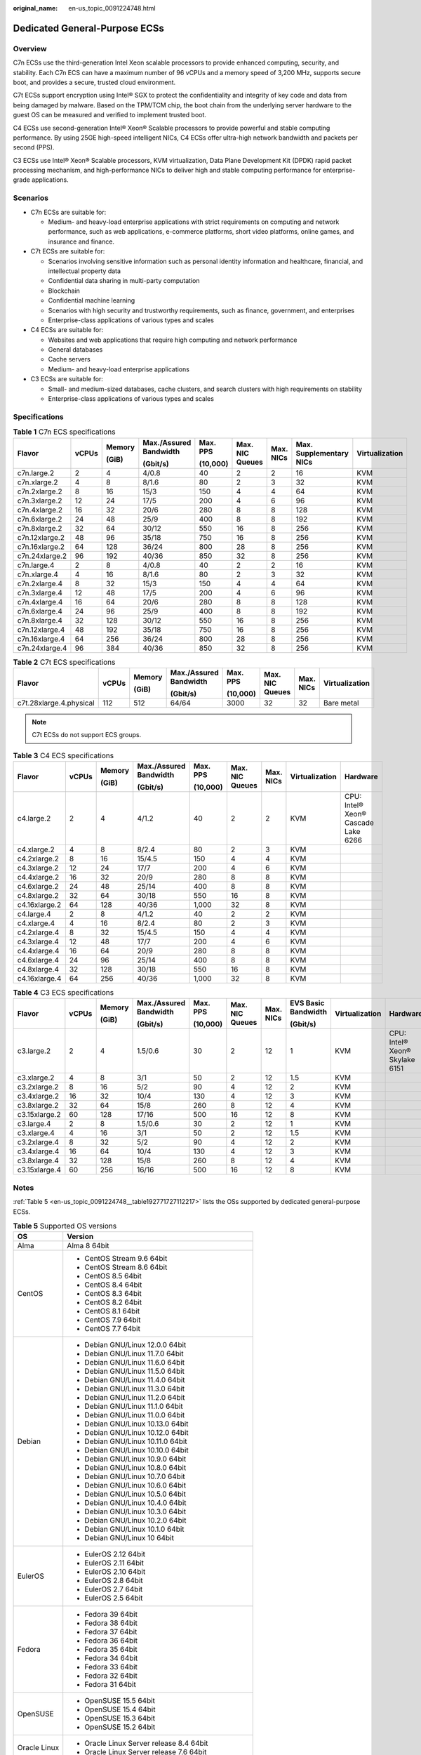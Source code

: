 :original_name: en-us_topic_0091224748.html

.. _en-us_topic_0091224748:

Dedicated General-Purpose ECSs
==============================

Overview
--------

C7n ECSs use the third-generation Intel Xeon scalable processors to provide enhanced computing, security, and stability. Each C7n ECS can have a maximum number of 96 vCPUs and a memory speed of 3,200 MHz, supports secure boot, and provides a secure, trusted cloud environment.

C7t ECSs support encryption using Intel® SGX to protect the confidentiality and integrity of key code and data from being damaged by malware. Based on the TPM/TCM chip, the boot chain from the underlying server hardware to the guest OS can be measured and verified to implement trusted boot.

C4 ECSs use second-generation Intel® Xeon® Scalable processors to provide powerful and stable computing performance. By using 25GE high-speed intelligent NICs, C4 ECSs offer ultra-high network bandwidth and packets per second (PPS).

C3 ECSs use Intel® Xeon® Scalable processors, KVM virtualization, Data Plane Development Kit (DPDK) rapid packet processing mechanism, and high-performance NICs to deliver high and stable computing performance for enterprise-grade applications.

Scenarios
---------

-  C7n ECSs are suitable for:

   -  Medium- and heavy-load enterprise applications with strict requirements on computing and network performance, such as web applications, e-commerce platforms, short video platforms, online games, and insurance and finance.

-  C7t ECSs are suitable for:

   -  Scenarios involving sensitive information such as personal identity information and healthcare, financial, and intellectual property data
   -  Confidential data sharing in multi-party computation
   -  Blockchain
   -  Confidential machine learning
   -  Scenarios with high security and trustworthy requirements, such as finance, government, and enterprises
   -  Enterprise-class applications of various types and scales

-  C4 ECSs are suitable for:

   -  Websites and web applications that require high computing and network performance
   -  General databases
   -  Cache servers
   -  Medium- and heavy-load enterprise applications

-  C3 ECSs are suitable for:

   -  Small- and medium-sized databases, cache clusters, and search clusters with high requirements on stability
   -  Enterprise-class applications of various types and scales

Specifications
--------------

.. table:: **Table 1** C7n ECS specifications

   +----------------+-------+--------+------------------------+----------+-----------------+-----------+-------------------------+----------------+
   | Flavor         | vCPUs | Memory | Max./Assured Bandwidth | Max. PPS | Max. NIC Queues | Max. NICs | Max. Supplementary NICs | Virtualization |
   |                |       |        |                        |          |                 |           |                         |                |
   |                |       | (GiB)  | (Gbit/s)               | (10,000) |                 |           |                         |                |
   +================+=======+========+========================+==========+=================+===========+=========================+================+
   | c7n.large.2    | 2     | 4      | 4/0.8                  | 40       | 2               | 2         | 16                      | KVM            |
   +----------------+-------+--------+------------------------+----------+-----------------+-----------+-------------------------+----------------+
   | c7n.xlarge.2   | 4     | 8      | 8/1.6                  | 80       | 2               | 3         | 32                      | KVM            |
   +----------------+-------+--------+------------------------+----------+-----------------+-----------+-------------------------+----------------+
   | c7n.2xlarge.2  | 8     | 16     | 15/3                   | 150      | 4               | 4         | 64                      | KVM            |
   +----------------+-------+--------+------------------------+----------+-----------------+-----------+-------------------------+----------------+
   | c7n.3xlarge.2  | 12    | 24     | 17/5                   | 200      | 4               | 6         | 96                      | KVM            |
   +----------------+-------+--------+------------------------+----------+-----------------+-----------+-------------------------+----------------+
   | c7n.4xlarge.2  | 16    | 32     | 20/6                   | 280      | 8               | 8         | 128                     | KVM            |
   +----------------+-------+--------+------------------------+----------+-----------------+-----------+-------------------------+----------------+
   | c7n.6xlarge.2  | 24    | 48     | 25/9                   | 400      | 8               | 8         | 192                     | KVM            |
   +----------------+-------+--------+------------------------+----------+-----------------+-----------+-------------------------+----------------+
   | c7n.8xlarge.2  | 32    | 64     | 30/12                  | 550      | 16              | 8         | 256                     | KVM            |
   +----------------+-------+--------+------------------------+----------+-----------------+-----------+-------------------------+----------------+
   | c7n.12xlarge.2 | 48    | 96     | 35/18                  | 750      | 16              | 8         | 256                     | KVM            |
   +----------------+-------+--------+------------------------+----------+-----------------+-----------+-------------------------+----------------+
   | c7n.16xlarge.2 | 64    | 128    | 36/24                  | 800      | 28              | 8         | 256                     | KVM            |
   +----------------+-------+--------+------------------------+----------+-----------------+-----------+-------------------------+----------------+
   | c7n.24xlarge.2 | 96    | 192    | 40/36                  | 850      | 32              | 8         | 256                     | KVM            |
   +----------------+-------+--------+------------------------+----------+-----------------+-----------+-------------------------+----------------+
   | c7n.large.4    | 2     | 8      | 4/0.8                  | 40       | 2               | 2         | 16                      | KVM            |
   +----------------+-------+--------+------------------------+----------+-----------------+-----------+-------------------------+----------------+
   | c7n.xlarge.4   | 4     | 16     | 8/1.6                  | 80       | 2               | 3         | 32                      | KVM            |
   +----------------+-------+--------+------------------------+----------+-----------------+-----------+-------------------------+----------------+
   | c7n.2xlarge.4  | 8     | 32     | 15/3                   | 150      | 4               | 4         | 64                      | KVM            |
   +----------------+-------+--------+------------------------+----------+-----------------+-----------+-------------------------+----------------+
   | c7n.3xlarge.4  | 12    | 48     | 17/5                   | 200      | 4               | 6         | 96                      | KVM            |
   +----------------+-------+--------+------------------------+----------+-----------------+-----------+-------------------------+----------------+
   | c7n.4xlarge.4  | 16    | 64     | 20/6                   | 280      | 8               | 8         | 128                     | KVM            |
   +----------------+-------+--------+------------------------+----------+-----------------+-----------+-------------------------+----------------+
   | c7n.6xlarge.4  | 24    | 96     | 25/9                   | 400      | 8               | 8         | 192                     | KVM            |
   +----------------+-------+--------+------------------------+----------+-----------------+-----------+-------------------------+----------------+
   | c7n.8xlarge.4  | 32    | 128    | 30/12                  | 550      | 16              | 8         | 256                     | KVM            |
   +----------------+-------+--------+------------------------+----------+-----------------+-----------+-------------------------+----------------+
   | c7n.12xlarge.4 | 48    | 192    | 35/18                  | 750      | 16              | 8         | 256                     | KVM            |
   +----------------+-------+--------+------------------------+----------+-----------------+-----------+-------------------------+----------------+
   | c7n.16xlarge.4 | 64    | 256    | 36/24                  | 800      | 28              | 8         | 256                     | KVM            |
   +----------------+-------+--------+------------------------+----------+-----------------+-----------+-------------------------+----------------+
   | c7n.24xlarge.4 | 96    | 384    | 40/36                  | 850      | 32              | 8         | 256                     | KVM            |
   +----------------+-------+--------+------------------------+----------+-----------------+-----------+-------------------------+----------------+

.. table:: **Table 2** C7t ECS specifications

   +-------------------------+--------+--------+------------------------+----------+-----------------+-----------+----------------+
   | Flavor                  | vCPUs  | Memory | Max./Assured Bandwidth | Max. PPS | Max. NIC Queues | Max. NICs | Virtualization |
   |                         |        |        |                        |          |                 |           |                |
   |                         |        | (GiB)  | (Gbit/s)               | (10,000) |                 |           |                |
   +=========================+========+========+========================+==========+=================+===========+================+
   | c7t.28xlarge.4.physical | 112    | 512    | 64/64                  | 3000     | 32              | 32        | Bare metal     |
   +-------------------------+--------+--------+------------------------+----------+-----------------+-----------+----------------+

.. note::

   C7t ECSs do not support ECS groups.

.. table:: **Table 3** C4 ECS specifications

   +---------------+-------+--------+------------------------+----------+-----------------+-----------+----------------+-------------------------------------+
   | Flavor        | vCPUs | Memory | Max./Assured Bandwidth | Max. PPS | Max. NIC Queues | Max. NICs | Virtualization | Hardware                            |
   |               |       |        |                        |          |                 |           |                |                                     |
   |               |       | (GiB)  | (Gbit/s)               | (10,000) |                 |           |                |                                     |
   +===============+=======+========+========================+==========+=================+===========+================+=====================================+
   | c4.large.2    | 2     | 4      | 4/1.2                  | 40       | 2               | 2         | KVM            | CPU: Intel® Xeon® Cascade Lake 6266 |
   +---------------+-------+--------+------------------------+----------+-----------------+-----------+----------------+-------------------------------------+
   | c4.xlarge.2   | 4     | 8      | 8/2.4                  | 80       | 2               | 3         | KVM            |                                     |
   +---------------+-------+--------+------------------------+----------+-----------------+-----------+----------------+-------------------------------------+
   | c4.2xlarge.2  | 8     | 16     | 15/4.5                 | 150      | 4               | 4         | KVM            |                                     |
   +---------------+-------+--------+------------------------+----------+-----------------+-----------+----------------+-------------------------------------+
   | c4.3xlarge.2  | 12    | 24     | 17/7                   | 200      | 4               | 6         | KVM            |                                     |
   +---------------+-------+--------+------------------------+----------+-----------------+-----------+----------------+-------------------------------------+
   | c4.4xlarge.2  | 16    | 32     | 20/9                   | 280      | 8               | 8         | KVM            |                                     |
   +---------------+-------+--------+------------------------+----------+-----------------+-----------+----------------+-------------------------------------+
   | c4.6xlarge.2  | 24    | 48     | 25/14                  | 400      | 8               | 8         | KVM            |                                     |
   +---------------+-------+--------+------------------------+----------+-----------------+-----------+----------------+-------------------------------------+
   | c4.8xlarge.2  | 32    | 64     | 30/18                  | 550      | 16              | 8         | KVM            |                                     |
   +---------------+-------+--------+------------------------+----------+-----------------+-----------+----------------+-------------------------------------+
   | c4.16xlarge.2 | 64    | 128    | 40/36                  | 1,000    | 32              | 8         | KVM            |                                     |
   +---------------+-------+--------+------------------------+----------+-----------------+-----------+----------------+-------------------------------------+
   | c4.large.4    | 2     | 8      | 4/1.2                  | 40       | 2               | 2         | KVM            |                                     |
   +---------------+-------+--------+------------------------+----------+-----------------+-----------+----------------+-------------------------------------+
   | c4.xlarge.4   | 4     | 16     | 8/2.4                  | 80       | 2               | 3         | KVM            |                                     |
   +---------------+-------+--------+------------------------+----------+-----------------+-----------+----------------+-------------------------------------+
   | c4.2xlarge.4  | 8     | 32     | 15/4.5                 | 150      | 4               | 4         | KVM            |                                     |
   +---------------+-------+--------+------------------------+----------+-----------------+-----------+----------------+-------------------------------------+
   | c4.3xlarge.4  | 12    | 48     | 17/7                   | 200      | 4               | 6         | KVM            |                                     |
   +---------------+-------+--------+------------------------+----------+-----------------+-----------+----------------+-------------------------------------+
   | c4.4xlarge.4  | 16    | 64     | 20/9                   | 280      | 8               | 8         | KVM            |                                     |
   +---------------+-------+--------+------------------------+----------+-----------------+-----------+----------------+-------------------------------------+
   | c4.6xlarge.4  | 24    | 96     | 25/14                  | 400      | 8               | 8         | KVM            |                                     |
   +---------------+-------+--------+------------------------+----------+-----------------+-----------+----------------+-------------------------------------+
   | c4.8xlarge.4  | 32    | 128    | 30/18                  | 550      | 16              | 8         | KVM            |                                     |
   +---------------+-------+--------+------------------------+----------+-----------------+-----------+----------------+-------------------------------------+
   | c4.16xlarge.4 | 64    | 256    | 40/36                  | 1,000    | 32              | 8         | KVM            |                                     |
   +---------------+-------+--------+------------------------+----------+-----------------+-----------+----------------+-------------------------------------+

.. table:: **Table 4** C3 ECS specifications

   +---------------+-------+--------+------------------------+----------+-----------------+-----------+---------------------+----------------+--------------------------------+
   | Flavor        | vCPUs | Memory | Max./Assured Bandwidth | Max. PPS | Max. NIC Queues | Max. NICs | EVS Basic Bandwidth | Virtualization | Hardware                       |
   |               |       |        |                        |          |                 |           |                     |                |                                |
   |               |       | (GiB)  | (Gbit/s)               | (10,000) |                 |           | (Gbit/s)            |                |                                |
   +===============+=======+========+========================+==========+=================+===========+=====================+================+================================+
   | c3.large.2    | 2     | 4      | 1.5/0.6                | 30       | 2               | 12        | 1                   | KVM            | CPU: Intel® Xeon® Skylake 6151 |
   +---------------+-------+--------+------------------------+----------+-----------------+-----------+---------------------+----------------+--------------------------------+
   | c3.xlarge.2   | 4     | 8      | 3/1                    | 50       | 2               | 12        | 1.5                 | KVM            |                                |
   +---------------+-------+--------+------------------------+----------+-----------------+-----------+---------------------+----------------+--------------------------------+
   | c3.2xlarge.2  | 8     | 16     | 5/2                    | 90       | 4               | 12        | 2                   | KVM            |                                |
   +---------------+-------+--------+------------------------+----------+-----------------+-----------+---------------------+----------------+--------------------------------+
   | c3.4xlarge.2  | 16    | 32     | 10/4                   | 130      | 4               | 12        | 3                   | KVM            |                                |
   +---------------+-------+--------+------------------------+----------+-----------------+-----------+---------------------+----------------+--------------------------------+
   | c3.8xlarge.2  | 32    | 64     | 15/8                   | 260      | 8               | 12        | 4                   | KVM            |                                |
   +---------------+-------+--------+------------------------+----------+-----------------+-----------+---------------------+----------------+--------------------------------+
   | c3.15xlarge.2 | 60    | 128    | 17/16                  | 500      | 16              | 12        | 8                   | KVM            |                                |
   +---------------+-------+--------+------------------------+----------+-----------------+-----------+---------------------+----------------+--------------------------------+
   | c3.large.4    | 2     | 8      | 1.5/0.6                | 30       | 2               | 12        | 1                   | KVM            |                                |
   +---------------+-------+--------+------------------------+----------+-----------------+-----------+---------------------+----------------+--------------------------------+
   | c3.xlarge.4   | 4     | 16     | 3/1                    | 50       | 2               | 12        | 1.5                 | KVM            |                                |
   +---------------+-------+--------+------------------------+----------+-----------------+-----------+---------------------+----------------+--------------------------------+
   | c3.2xlarge.4  | 8     | 32     | 5/2                    | 90       | 4               | 12        | 2                   | KVM            |                                |
   +---------------+-------+--------+------------------------+----------+-----------------+-----------+---------------------+----------------+--------------------------------+
   | c3.4xlarge.4  | 16    | 64     | 10/4                   | 130      | 4               | 12        | 3                   | KVM            |                                |
   +---------------+-------+--------+------------------------+----------+-----------------+-----------+---------------------+----------------+--------------------------------+
   | c3.8xlarge.4  | 32    | 128    | 15/8                   | 260      | 8               | 12        | 4                   | KVM            |                                |
   +---------------+-------+--------+------------------------+----------+-----------------+-----------+---------------------+----------------+--------------------------------+
   | c3.15xlarge.4 | 60    | 256    | 16/16                  | 500      | 16              | 12        | 8                   | KVM            |                                |
   +---------------+-------+--------+------------------------+----------+-----------------+-----------+---------------------+----------------+--------------------------------+

Notes
-----

:ref:`Table 5 <en-us_topic_0091224748__table192771727112217>` lists the OSs supported by dedicated general-purpose ECSs.

.. _en-us_topic_0091224748__table192771727112217:

.. table:: **Table 5** Supported OS versions

   +-----------------------------------+-----------------------------------------------------+
   | OS                                | Version                                             |
   +===================================+=====================================================+
   | Alma                              | Alma 8 64bit                                        |
   +-----------------------------------+-----------------------------------------------------+
   | CentOS                            | -  CentOS Stream 9.6 64bit                          |
   |                                   | -  CentOS Stream 8.6 64bit                          |
   |                                   | -  CentOS 8.5 64bit                                 |
   |                                   | -  CentOS 8.4 64bit                                 |
   |                                   | -  CentOS 8.3 64bit                                 |
   |                                   | -  CentOS 8.2 64bit                                 |
   |                                   | -  CentOS 8.1 64bit                                 |
   |                                   | -  CentOS 7.9 64bit                                 |
   |                                   | -  CentOS 7.7 64bit                                 |
   +-----------------------------------+-----------------------------------------------------+
   | Debian                            | -  Debian GNU/Linux 12.0.0 64bit                    |
   |                                   | -  Debian GNU/Linux 11.7.0 64bit                    |
   |                                   | -  Debian GNU/Linux 11.6.0 64bit                    |
   |                                   | -  Debian GNU/Linux 11.5.0 64bit                    |
   |                                   | -  Debian GNU/Linux 11.4.0 64bit                    |
   |                                   | -  Debian GNU/Linux 11.3.0 64bit                    |
   |                                   | -  Debian GNU/Linux 11.2.0 64bit                    |
   |                                   | -  Debian GNU/Linux 11.1.0 64bit                    |
   |                                   | -  Debian GNU/Linux 11.0.0 64bit                    |
   |                                   | -  Debian GNU/Linux 10.13.0 64bit                   |
   |                                   | -  Debian GNU/Linux 10.12.0 64bit                   |
   |                                   | -  Debian GNU/Linux 10.11.0 64bit                   |
   |                                   | -  Debian GNU/Linux 10.10.0 64bit                   |
   |                                   | -  Debian GNU/Linux 10.9.0 64bit                    |
   |                                   | -  Debian GNU/Linux 10.8.0 64bit                    |
   |                                   | -  Debian GNU/Linux 10.7.0 64bit                    |
   |                                   | -  Debian GNU/Linux 10.6.0 64bit                    |
   |                                   | -  Debian GNU/Linux 10.5.0 64bit                    |
   |                                   | -  Debian GNU/Linux 10.4.0 64bit                    |
   |                                   | -  Debian GNU/Linux 10.3.0 64bit                    |
   |                                   | -  Debian GNU/Linux 10.2.0 64bit                    |
   |                                   | -  Debian GNU/Linux 10.1.0 64bit                    |
   |                                   | -  Debian GNU/Linux 10 64bit                        |
   +-----------------------------------+-----------------------------------------------------+
   | EulerOS                           | -  EulerOS 2.12 64bit                               |
   |                                   | -  EulerOS 2.11 64bit                               |
   |                                   | -  EulerOS 2.10 64bit                               |
   |                                   | -  EulerOS 2.8 64bit                                |
   |                                   | -  EulerOS 2.7 64bit                                |
   |                                   | -  EulerOS 2.5 64bit                                |
   +-----------------------------------+-----------------------------------------------------+
   | Fedora                            | -  Fedora 39 64bit                                  |
   |                                   | -  Fedora 38 64bit                                  |
   |                                   | -  Fedora 37 64bit                                  |
   |                                   | -  Fedora 36 64bit                                  |
   |                                   | -  Fedora 35 64bit                                  |
   |                                   | -  Fedora 34 64bit                                  |
   |                                   | -  Fedora 33 64bit                                  |
   |                                   | -  Fedora 32 64bit                                  |
   |                                   | -  Fedora 31 64bit                                  |
   +-----------------------------------+-----------------------------------------------------+
   | OpenSUSE                          | -  OpenSUSE 15.5 64bit                              |
   |                                   | -  OpenSUSE 15.4 64bit                              |
   |                                   | -  OpenSUSE 15.3 64bit                              |
   |                                   | -  OpenSUSE 15.2 64bit                              |
   +-----------------------------------+-----------------------------------------------------+
   | Oracle Linux                      | -  Oracle Linux Server release 8.4 64bit            |
   |                                   | -  Oracle Linux Server release 7.6 64bit            |
   +-----------------------------------+-----------------------------------------------------+
   | Red Hat                           | -  Red Hat Enterprise Linux 9.1 64bit               |
   |                                   | -  Red Hat Enterprise Linux 9.0 64bit               |
   |                                   | -  Red Hat Enterprise Linux 8.7 64bit               |
   |                                   | -  Red Hat Enterprise Linux 8.6 64bit               |
   |                                   | -  Red Hat Enterprise Linux 8.5 64bit               |
   |                                   | -  Red Hat Enterprise Linux 8.4 64bit               |
   |                                   | -  Red Hat Enterprise Linux 8.3 64bit               |
   |                                   | -  Red Hat Enterprise Linux 8.2 64bit               |
   |                                   | -  Red Hat Enterprise Linux 8.1 64bit               |
   |                                   | -  Red Hat Enterprise Linux 7.9 64bit               |
   |                                   | -  Red Hat Enterprise Linux 6.10 64bit              |
   +-----------------------------------+-----------------------------------------------------+
   | Rocky                             | -  9.2 64bit                                        |
   |                                   | -  9.1 64bit                                        |
   |                                   | -  9.0 64bit                                        |
   |                                   | -  8.8 64bit                                        |
   |                                   | -  8.7 64bit                                        |
   |                                   | -  8.6 64bit                                        |
   |                                   | -  8.5 64bit                                        |
   |                                   | -  8.4 64bit                                        |
   |                                   | -  8.3 64bit                                        |
   |                                   | -  8 64bit                                          |
   +-----------------------------------+-----------------------------------------------------+
   | SUSE                              | -  Novell SUSE Linux Enterprise Server 15 SP5 64bit |
   |                                   | -  Novell SUSE Linux Enterprise Server 15 SP4 64bit |
   |                                   | -  Novell SUSE Linux Enterprise Server 15 SP3 64bit |
   |                                   | -  Novell SUSE Linux Enterprise Server 15 SP2 64bit |
   |                                   | -  Novell SUSE Linux Enterprise Server 15 SP1 64bit |
   |                                   | -  Novell SUSE Linux Enterprise Server 15 64bit     |
   |                                   | -  Novell SUSE Linux Enterprise Server 12 SP5 64bit |
   |                                   | -  Novell SUSE Linux Enterprise Server 12 SP4 64bit |
   |                                   | -  Novell SUSE Linux Enterprise Server 12 SP3 64bit |
   +-----------------------------------+-----------------------------------------------------+
   | Ubuntu                            | -  Ubuntu 22.04 Server 64bit                        |
   |                                   | -  Ubuntu 20.04 server 64bit                        |
   |                                   | -  Ubuntu 18.04 server 64bit                        |
   +-----------------------------------+-----------------------------------------------------+
   | Windows                           | -  Windows Server 2022 Standard 64bit               |
   |                                   | -  Windows Server 2022 Datacenter 64bit             |
   |                                   | -  Windows Server 2019 Datacenter 64bit             |
   |                                   | -  Windows Server 2019 Standard 64bit               |
   |                                   | -  Windows Server 2016 Standard 64bit               |
   |                                   | -  Windows Server 2012 R2 Standard 64bit            |
   +-----------------------------------+-----------------------------------------------------+
   | openEuler                         | -  openEuler 22.03 SP1 64bit                        |
   |                                   | -  openEuler 22.03 64bit                            |
   |                                   | -  openEuler 20.03 SP3 64bit                        |
   |                                   | -  openEuler 20.03 SP2 64bit                        |
   |                                   | -  openEuler 20.03 SP1 64bit                        |
   |                                   | -  openEuler 20.03 64bit                            |
   +-----------------------------------+-----------------------------------------------------+
